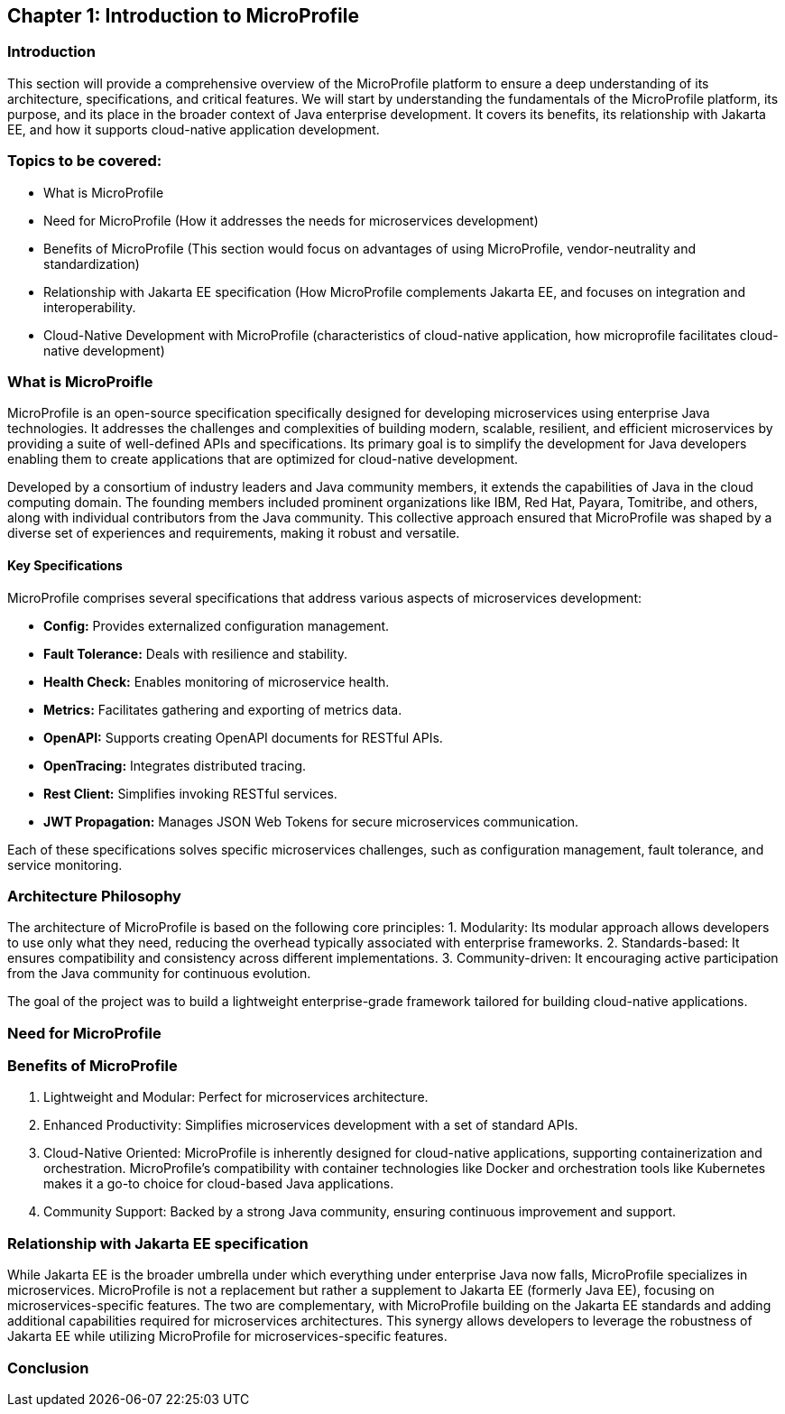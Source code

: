 == Chapter 1: Introduction to MicroProfile

=== Introduction 

This section will provide a comprehensive overview of the MicroProfile platform to ensure a deep understanding of its architecture, specifications, and critical features. We will start by understanding the fundamentals of the MicroProfile platform, its purpose, and its place in the broader context of Java enterprise development. It covers its benefits, its relationship with Jakarta EE, and how it supports cloud-native application development.

=== Topics to be covered:
- What is MicroProfile 
- Need for MicroProfile (How it addresses the needs for microservices development)
- Benefits of MicroProfile (This section would focus on advantages of using MicroProfile, vendor-neutrality and standardization)
- Relationship with Jakarta EE specification (How MicroProfile complements Jakarta EE, and focuses on integration and interoperability.
- Cloud-Native Development with MicroProfile (characteristics of cloud-native application, how microprofile facilitates cloud-native development) 

=== What is MicroProifle

MicroProfile is an open-source specification specifically designed for developing microservices using enterprise Java technologies. It addresses the challenges and complexities of building modern, scalable, resilient, and efficient microservices by providing a suite of well-defined APIs and specifications. Its primary goal is to simplify the development for Java developers enabling them to create applications that are optimized for cloud-native development.

Developed by a consortium of industry leaders and Java community members, it extends the capabilities of Java in the cloud computing domain. The founding members included prominent organizations like IBM, Red Hat, Payara, Tomitribe, and others, along with individual contributors from the Java community. This collective approach ensured that MicroProfile was shaped by a diverse set of experiences and requirements, making it robust and versatile. 

==== Key Specifications
MicroProfile comprises several specifications that address various aspects of microservices development:

- *Config:* Provides externalized configuration management.
- *Fault Tolerance:* Deals with resilience and stability.
- *Health Check:* Enables monitoring of microservice health.
- *Metrics:* Facilitates gathering and exporting of metrics data.
- *OpenAPI:* Supports creating OpenAPI documents for RESTful APIs.
- *OpenTracing:* Integrates distributed tracing.
- *Rest Client:* Simplifies invoking RESTful services.
- *JWT Propagation:* Manages JSON Web Tokens for secure microservices communication.

Each of these specifications solves specific microservices challenges, such as configuration management, fault tolerance, and service monitoring.

=== Architecture Philosophy 

The architecture of MicroProfile is based on the following core principles:
1. Modularity: Its modular approach allows developers to use only what they need, reducing the overhead typically associated with enterprise frameworks.
2. Standards-based: It ensures compatibility and consistency across different implementations.
3. Community-driven: It encouraging active participation from the Java community for continuous evolution.

The goal of the project was to build a lightweight enterprise-grade framework tailored for building cloud-native applications. 

=== Need for MicroProfile

=== Benefits of MicroProfile
1. Lightweight and Modular: Perfect for microservices architecture.
2. Enhanced Productivity: Simplifies microservices development with a set of standard APIs.
3. Cloud-Native Oriented: MicroProfile is inherently designed for cloud-native applications, supporting containerization and orchestration. MicroProfile's compatibility with container technologies like Docker and orchestration tools like Kubernetes makes it a go-to choice for cloud-based Java applications.
4. Community Support: Backed by a strong Java community, ensuring continuous improvement and support.

=== Relationship with Jakarta EE specification 
While Jakarta EE is the broader umbrella under which everything under enterprise Java now falls, MicroProfile specializes in microservices. MicroProfile is not a replacement but rather a supplement to Jakarta EE (formerly Java EE), focusing on microservices-specific features. The two are complementary, with MicroProfile building on the Jakarta EE standards and adding additional capabilities required for microservices architectures. This synergy allows developers to leverage the robustness of Jakarta EE while utilizing MicroProfile for microservices-specific features.

=== Conclusion
